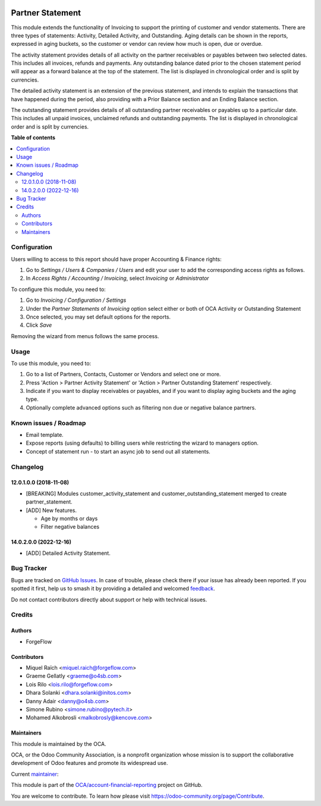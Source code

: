 .. image:: https://odoo-community.org/readme-banner-image
   :target: https://odoo-community.org/get-involved?utm_source=readme
   :alt: Odoo Community Association

=================
Partner Statement
=================

.. 
   !!!!!!!!!!!!!!!!!!!!!!!!!!!!!!!!!!!!!!!!!!!!!!!!!!!!
   !! This file is generated by oca-gen-addon-readme !!
   !! changes will be overwritten.                   !!
   !!!!!!!!!!!!!!!!!!!!!!!!!!!!!!!!!!!!!!!!!!!!!!!!!!!!
   !! source digest: sha256:250e9180ba32ee3111986b5d39349d9ffc636dda90d410575f1fae81694f0092
   !!!!!!!!!!!!!!!!!!!!!!!!!!!!!!!!!!!!!!!!!!!!!!!!!!!!

.. |badge1| image:: https://img.shields.io/badge/maturity-Beta-yellow.png
    :target: https://odoo-community.org/page/development-status
    :alt: Beta
.. |badge2| image:: https://img.shields.io/badge/license-AGPL--3-blue.png
    :target: http://www.gnu.org/licenses/agpl-3.0-standalone.html
    :alt: License: AGPL-3
.. |badge3| image:: https://img.shields.io/badge/github-OCA%2Faccount--financial--reporting-lightgray.png?logo=github
    :target: https://github.com/OCA/account-financial-reporting/tree/18.0/partner_statement
    :alt: OCA/account-financial-reporting
.. |badge4| image:: https://img.shields.io/badge/weblate-Translate%20me-F47D42.png
    :target: https://translation.odoo-community.org/projects/account-financial-reporting-18-0/account-financial-reporting-18-0-partner_statement
    :alt: Translate me on Weblate
.. |badge5| image:: https://img.shields.io/badge/runboat-Try%20me-875A7B.png
    :target: https://runboat.odoo-community.org/builds?repo=OCA/account-financial-reporting&target_branch=18.0
    :alt: Try me on Runboat

|badge1| |badge2| |badge3| |badge4| |badge5|

This module extends the functionality of Invoicing to support the
printing of customer and vendor statements. There are three types of
statements: Activity, Detailed Activity, and Outstanding. Aging details
can be shown in the reports, expressed in aging buckets, so the customer
or vendor can review how much is open, due or overdue.

The activity statement provides details of all activity on the partner
receivables or payables between two selected dates. This includes all
invoices, refunds and payments. Any outstanding balance dated prior to
the chosen statement period will appear as a forward balance at the top
of the statement. The list is displayed in chronological order and is
split by currencies.

The detailed activity statement is an extension of the previous
statement, and intends to explain the transactions that have happened
during the period, also providing with a Prior Balance section and an
Ending Balance section.

The outstanding statement provides details of all outstanding partner
receivables or payables up to a particular date. This includes all
unpaid invoices, unclaimed refunds and outstanding payments. The list is
displayed in chronological order and is split by currencies.

**Table of contents**

.. contents::
   :local:

Configuration
=============

Users willing to access to this report should have proper Accounting &
Finance rights:

1. Go to *Settings / Users & Companies / Users* and edit your user to
   add the corresponding access rights as follows.
2. In *Access Rights / Accounting / Invoicing*, select *Invoicing* or
   *Administrator*

To configure this module, you need to:

1. Go to *Invoicing / Configuration / Settings*
2. Under the *Partner Statements* of *Invoicing* option select either or
   both of OCA Activity or Outstanding Statement
3. Once selected, you may set default options for the reports.
4. Click *Save*

Removing the wizard from menus follows the same process.

Usage
=====

To use this module, you need to:

1. Go to a list of Partners, Contacts, Customer or Vendors and select
   one or more.
2. Press 'Action > Partner Activity Statement' or 'Action > Partner
   Outstanding Statement' respectively.
3. Indicate if you want to display receivables or payables, and if you
   want to display aging buckets and the aging type.
4. Optionally complete advanced options such as filtering non due or
   negative balance partners.

Known issues / Roadmap
======================

- Email template.
- Expose reports (using defaults) to billing users while restricting the
  wizard to managers option.
- Concept of statement run - to start an async job to send out all
  statements.

Changelog
=========

12.0.1.0.0 (2018-11-08)
-----------------------

- [BREAKING] Modules customer_activity_statement and
  customer_outstanding_statement merged to create partner_statement.
- [ADD] New features.

  - Age by months or days
  - Filter negative balances

14.0.2.0.0 (2022-12-16)
-----------------------

- [ADD] Detailed Activity Statement.

Bug Tracker
===========

Bugs are tracked on `GitHub Issues <https://github.com/OCA/account-financial-reporting/issues>`_.
In case of trouble, please check there if your issue has already been reported.
If you spotted it first, help us to smash it by providing a detailed and welcomed
`feedback <https://github.com/OCA/account-financial-reporting/issues/new?body=module:%20partner_statement%0Aversion:%2018.0%0A%0A**Steps%20to%20reproduce**%0A-%20...%0A%0A**Current%20behavior**%0A%0A**Expected%20behavior**>`_.

Do not contact contributors directly about support or help with technical issues.

Credits
=======

Authors
-------

* ForgeFlow

Contributors
------------

- Miquel Raïch <miquel.raich@forgeflow.com>
- Graeme Gellatly <graeme@o4sb.com>
- Lois Rilo <lois.rilo@forgeflow.com>
- Dhara Solanki <dhara.solanki@initos.com>
- Danny Adair <danny@o4sb.com>
- Simone Rubino <simone.rubino@pytech.it>
- Mohamed Alkobrosli <malkobrosly@kencove.com>

Maintainers
-----------

This module is maintained by the OCA.

.. image:: https://odoo-community.org/logo.png
   :alt: Odoo Community Association
   :target: https://odoo-community.org

OCA, or the Odoo Community Association, is a nonprofit organization whose
mission is to support the collaborative development of Odoo features and
promote its widespread use.

.. |maintainer-MiquelRForgeFlow| image:: https://github.com/MiquelRForgeFlow.png?size=40px
    :target: https://github.com/MiquelRForgeFlow
    :alt: MiquelRForgeFlow

Current `maintainer <https://odoo-community.org/page/maintainer-role>`__:

|maintainer-MiquelRForgeFlow| 

This module is part of the `OCA/account-financial-reporting <https://github.com/OCA/account-financial-reporting/tree/18.0/partner_statement>`_ project on GitHub.

You are welcome to contribute. To learn how please visit https://odoo-community.org/page/Contribute.
